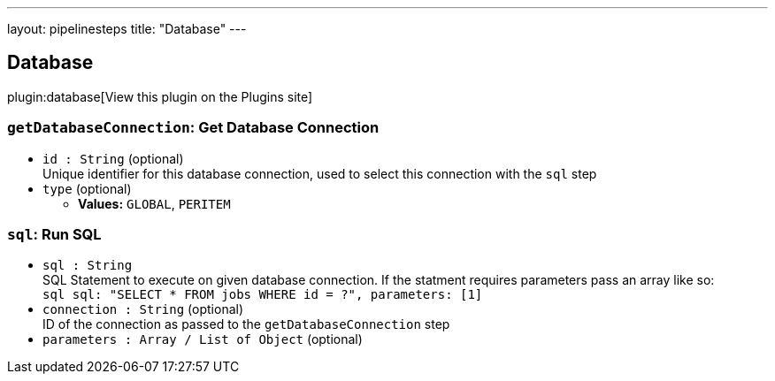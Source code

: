 ---
layout: pipelinesteps
title: "Database"
---

:notitle:
:description:
:author:
:email: jenkinsci-users@googlegroups.com
:sectanchors:
:toc: left
:compat-mode!:

== Database

plugin:database[View this plugin on the Plugins site]

=== `getDatabaseConnection`: Get Database Connection
++++
<ul><li><code>id : String</code> (optional)
<div>Unique identifier for this database connection, used to select this connection with the <code>sql</code> step</div>

</li>
<li><code>type</code> (optional)
<ul><li><b>Values:</b> <code>GLOBAL</code>, <code>PERITEM</code></li></ul></li>
</ul>


++++
=== `sql`: Run SQL
++++
<ul><li><code>sql : String</code>
<div>SQL Statement to execute on given database connection. If the statment requires parameters pass an array like so: 
<div>
 <code>sql sql: "SELECT * FROM jobs WHERE id = ?", parameters: [1]</code>
</div></div>

</li>
<li><code>connection : String</code> (optional)
<div>ID of the connection as passed to the <code>getDatabaseConnection</code> step</div>

</li>
<li><code>parameters : Array / List of <code>Object</code></code> (optional)
</li>
</ul>


++++
